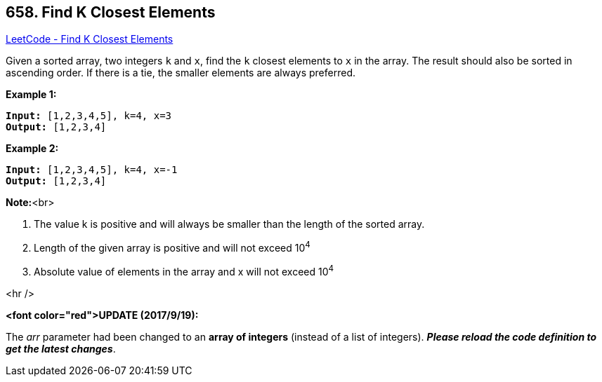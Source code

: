 == 658. Find K Closest Elements

https://leetcode.com/problems/find-k-closest-elements/[LeetCode - Find K Closest Elements]


Given a sorted array, two integers `k` and `x`, find the `k` closest elements to `x` in the array.  The result should also be sorted in ascending order.
If there is a tie,  the smaller elements are always preferred.


*Example 1:*


[subs="verbatim,quotes,macros"]
----
*Input:* [1,2,3,4,5], k=4, x=3
*Output:* [1,2,3,4]
----



*Example 2:*


[subs="verbatim,quotes,macros"]
----
*Input:* [1,2,3,4,5], k=4, x=-1
*Output:* [1,2,3,4]
----


*Note:*<br>

. The value k is positive and will always be smaller than the length of the sorted array.
.  Length of the given array is positive and will not exceed 10^4^
.  Absolute value of elements in the array and x will not exceed 10^4^



<hr />


*<font color="red">UPDATE (2017/9/19):*


The _arr_ parameter had been changed to an *array of integers* (instead of a list of integers). *_Please reload the code definition to get the latest changes_*.

